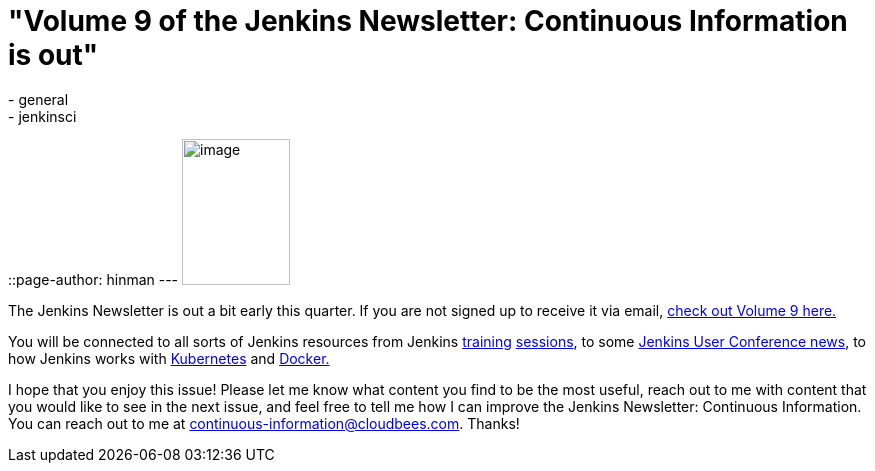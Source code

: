 = "Volume 9 of the Jenkins Newsletter: Continuous Information is out"
:nodeid: 605
:created: 1440079267
:tags:
  - general
  - jenkinsci
::page-author: hinman
---
image:https://jenkins-ci.org/sites/default/files/images/volume9_0.preview.png[image,width=108,height=146] +


The Jenkins Newsletter is out a bit early this quarter. If you are not signed up to receive it via email, https://pages.cloudbees.com/index.php/email/emailWebview?mkt_tok=3RkMMJWWfF9wsRoksq/LZKXonjHpfsX66%2BQqUKGzlMI/0ER3fOvrPUfGjI4FRcdjI%2BSLDwEYGJlv6SgFSrjGMbBrwLgIWhM%3D[check out Volume 9 here.]


You will be connected to all sorts of Jenkins resources from Jenkins https://www.forest-technologies.co.uk/events/mastering-continuous-integration-with-jenkins-sep?mkt_tok=3RkMMJWWfF9wsRoksq%2FLZKXonjHpfsX66%2BQqUKGzlMI%2F0ER3fOvrPUfGjI4FRcdjI%2BSLDwEYGJlv6SgFSrjGMbBrwLgIWhM%3D[training] https://www.codecentric.nl/portfolio/training-workshops/deployment-pipeline-workshop/[sessions], to some https://www.cloudbees.com/jenkins/juc-2015/us-west[Jenkins User Conference news], to how Jenkins works with https://jenkins-ci.org/content/integrating-kubernetes-and-jenkins[Kubernetes] and https://www.cloudbees.com/jenkins/juc-2015/abstracts/us-west/02-01-1030[Docker.]


I hope that you enjoy this issue! Please let me know what content you find to be the most useful, reach out to me with content that you would like to see in the next issue, and feel free to tell me how I can improve the Jenkins Newsletter: Continuous Information. You can reach out to me at continuous-information@cloudbees.com. Thanks!
